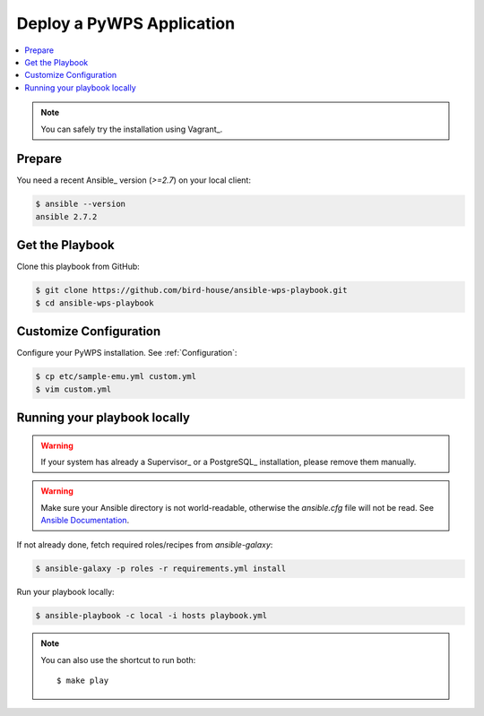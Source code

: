 Deploy a PyWPS Application
==========================

.. contents::
    :local:
    :depth: 2

.. note::

    You can safely try the installation using Vagrant_.

Prepare
-------

You need a recent Ansible_ version (`>=2.7`) on your local client:

.. code-block:: console

  $ ansible --version
  ansible 2.7.2


Get the Playbook
----------------

Clone this playbook from GitHub:

.. code-block:: console

    $ git clone https://github.com/bird-house/ansible-wps-playbook.git
    $ cd ansible-wps-playbook

Customize Configuration
-----------------------

Configure your PyWPS installation. See :ref:`Configuration`:

.. code-block:: console

  $ cp etc/sample-emu.yml custom.yml
  $ vim custom.yml

Running your playbook locally
-----------------------------

.. warning::

    If your system has already a Supervisor_ or a PostgreSQL_ installation, please remove them manually.

.. warning::

  Make sure your Ansible directory is not world-readable, otherwise the `ansible.cfg` file will not be read.
  See `Ansible Documentation <https://docs.ansible.com/ansible/devel/reference_appendices/config.html#cfg-in-world-writable-dir>`_.

If not already done, fetch required roles/recipes from `ansible-galaxy`:

.. code-block:: console

    $ ansible-galaxy -p roles -r requirements.yml install

Run your playbook locally:

.. code-block:: console

    $ ansible-playbook -c local -i hosts playbook.yml

.. note:: You can also use the shortcut to run both::

    $ make play
